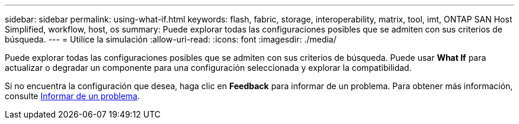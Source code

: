 ---
sidebar: sidebar 
permalink: using-what-if.html 
keywords: flash, fabric, storage, interoperability, matrix, tool, imt, ONTAP SAN Host Simplified, workflow, host, os 
summary: Puede explorar todas las configuraciones posibles que se admiten con sus criterios de búsqueda. 
---
= Utilice la simulación
:allow-uri-read: 
:icons: font
:imagesdir: ./media/


[role="lead"]
Puede explorar todas las configuraciones posibles que se admiten con sus criterios de búsqueda. Puede usar *What If* para actualizar o degradar un componente para una configuración seleccionada y explorar la compatibilidad.

Si no encuentra la configuración que desea, haga clic en *Feedback* para informar de un problema. Para obtener más información, consulte xref:reporting-an-issue.adoc[Informar de un problema].
